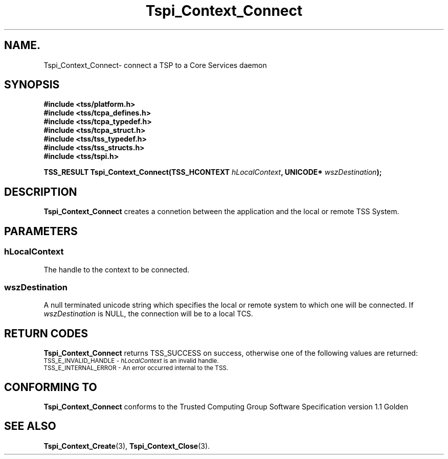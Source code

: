 .\" Copyright (C) 2004 International Business Machines Corporation
.\" Written by Kathy Robertson based on the Trusted Computing Group Software Stack Specification Version 1.1 Golden
.\"
.de Sh \" Subsection
.br
.if t .Sp
.ne 5
.PP
\fB\\$1\fR
.PP
..
.de Sp \" Vertical space (when we can't use .PP)
.if t .sp .5v
.if n .sp
..
.de Ip \" List item
.br
.ie \\n(.$>=3 .ne \\$3
.el .ne 3
.IP "\\$1" \\$2
..
.TH "Tspi_Context_Connect" 3 "2004-05-26" "TSS 1.1" "TCG Software Stack Developer's Reference"
.SH NAME.
Tspi_Context_Connect\- connect a TSP to a Core Services daemon
.SH "SYNOPSIS"
.ad l
.hy 0
.nf
.B #include <tss/platform.h>
.B #include <tss/tcpa_defines.h>
.B #include <tss/tcpa_typedef.h>
.B #include <tss/tcpa_struct.h>
.B #include <tss/tss_typedef.h>
.B #include <tss/tss_structs.h>
.B #include <tss/tspi.h>
.sp
.BI "TSS_RESULT Tspi_Context_Connect(TSS_HCONTEXT " hLocalContext ", UNICODE* " wszDestination ");"
.fi
.sp
.ad
.hy
.SH "DESCRIPTION"
.PP
\fBTspi_Context_Connect\fR creates a connetion between the application and the local or remote TSS System.
.SH "PARAMETERS"
.PP
.SS hLocalContext
The handle to the context to be connected.
.PP
.SS wszDestination
A null terminated unicode string which specifies  the local or remote system to which one will be connected. If \fIwszDestination\fR is NULL, the connection will be to a local TCS.

.SH "RETURN CODES"
.PP
\fBTspi_Context_Connect\fR returns TSS_SUCCESS on success, otherwise one of the following values are returned:
.TP
.SM TSS_E_INVALID_HANDLE - \fIhLocalContext\fR is an invalid handle.
.TP
.SM TSS_E_INTERNAL_ERROR - An error occurred internal to the TSS.
.SH "CONFORMING TO"

.PP
\fBTspi_Context_Connect\fR conforms to the Trusted Computing Group Software Specification version 1.1 Golden
.SH "SEE ALSO"

.PP
\fBTspi_Context_Create\fR(3), \fBTspi_Context_Close\fR(3).


